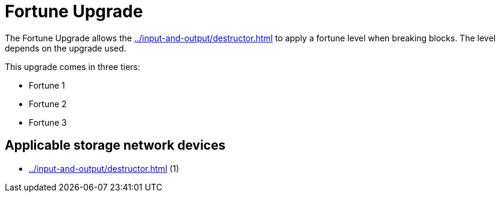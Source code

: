 = Fortune Upgrade
:icon: fortune-upgrade.png
:from: v1.2.0

The {doctitle} allows the xref:../input-and-output/destructor.adoc[] to apply a fortune level when breaking blocks. The level depends on the upgrade used.

This upgrade comes in three tiers:

- Fortune 1
- Fortune 2
- Fortune 3

== Applicable storage network devices

- xref:../input-and-output/destructor.adoc[] (1)
